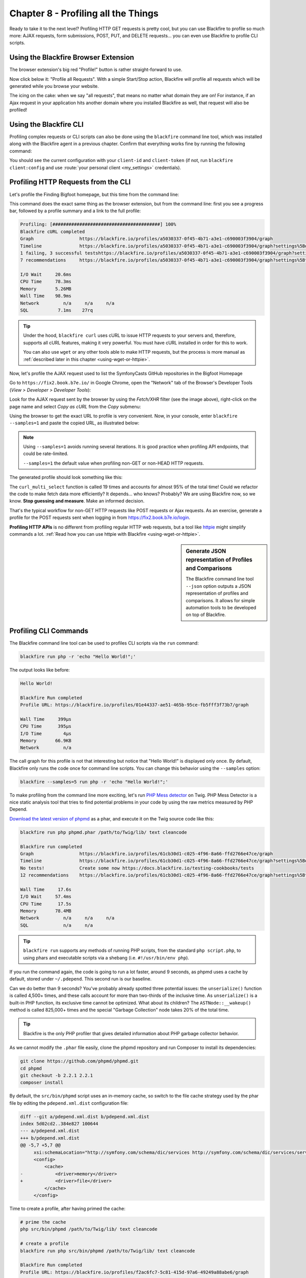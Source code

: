 Chapter 8 - Profiling all the Things
====================================

Ready to take it to the next level? Profiling HTTP GET requests is pretty cool,
but you can use Blackfire to profile so much more: AJAX requests, form
submissions, POST, PUT, and DELETE requests... you can even use Blackfire to
profile CLI scripts.

Using the Blackfire Browser Extension
-------------------------------------

The browser extension's big red "Profile!" button is rather straight-forward to
use.

Now click below it: "Profile all Requests". With a simple Start/Stop action,
Blackfire will profile all requests which will be generated while you browse
your website.

The icing on the cake: when we say "all requests", that means no matter what
domain they are on! For instance, if an Ajax request in your application hits
another domain where you installed Blackfire as well, that request will also be
profiled!

Using the Blackfire CLI
-----------------------

Profiling complex requests or CLI scripts can also be done using the
``blackfire`` command line tool, which was installed along with the Blackfire
agent in a previous chapter. Confirm that everything works fine by running the
following command:

.. code-block:: bash
    :zerocopy:

    blackfire client:config --dump

You should see the current configuration with your ``client-id`` and
``client-token`` (if not, run ``blackfire client:config`` and use :route:`your
personal client <my_settings>` credentials).

Profiling HTTP Requests from the CLI
------------------------------------

Let's profile the Finding Bigfoot homepage, but this time from the command line:

.. code-block:: bash
    :zerocopy:

    blackfire curl https://www.book.b7e.io

This command does the exact same thing as the browser extension, but from the
command line: first you see a progress bar, followed by a profile summary and a
link to the full profile:

.. code-block:: text

    Profiling: [########################################] 100%
    Blackfire cURL completed
    Graph                 https://blackfire.io/profiles/a5030337-0f45-4b71-a3e1-c690003f3904/graph
    Timeline              https://blackfire.io/profiles/a5030337-0f45-4b71-a3e1-c690003f3904/graph?settings%5Bdimension%5D=timeline
    1 failing, 3 successful testshttps://blackfire.io/profiles/a5030337-0f45-4b71-a3e1-c690003f3904/graph?settings%5BtabPane%5D=assertions
    7 recommendations     https://blackfire.io/profiles/a5030337-0f45-4b71-a3e1-c690003f3904/graph?settings%5BtabPane%5D=recommendations

    I/O Wait     20.6ms
    CPU Time     78.3ms
    Memory       5.26MB
    Wall Time    98.9ms
    Network         n/a     n/a     n/a
    SQL           7.1ms    27rq

.. tip::

    Under the hood, ``blackfire curl`` uses cURL to issue HTTP requests to your
    servers and, therefore, supports all cURL features, making it very powerful.
    You must have cURL installed in order for this to work.

    You can also use ``wget`` or any other tools able to make HTTP requests, but
    the process is more manual as :ref:`described later in this chapter
    <using-wget-or-httpie>`.

Now, let's profile the AJAX request used to list the SymfonyCasts GitHub
repositories in the Bigfoot Homepage

Go to ``https://fix2.book.b7e.io/`` in Google Chrome, open the "Network"
tab of the Browser's Developer Tools (*View > Developer > Developer Tools*):

.. image:: ../../../images/book/bigfoot-dev-tools.png
    :width: 700px
    :align: center

Look for the AJAX request sent by the browser by using the *Fetch/XHR* filter (see
the image above), right-click on the page name and select *Copy as cURL*
from the *Copy* submenu:

.. image:: ../../../images/book/bigfoot-copy-as-curl.png
    :width: 700px
    :align: center

Using the browser to get the exact URL to profile is very convenient. Now, in
your console, enter ``blackfire --samples=1`` and paste the copied URL, as
illustrated below:

.. code-block:: bash
    :zerocopy:

    blackfire --samples=1 curl 'https://fix2.book.b7e.io/api/github-organization' \
        -H 'Origin: https://fix2.book.b7e.io' \
        -H 'Accept-Encoding: gzip, deflate' \
        -H 'Accept-Language: en-US,en;q=0.8,fr;q=0.6' \
        -H 'Upgrade-Insecure-Requests: 1' \
        -H 'User-Agent: Mozilla/5.0 (Macintosh; Intel Mac OS X 10_10_5) AppleWebKit/537.36 (KHTML, like Gecko) Chrome/46.0.2490.86 Safari/537.36' \
        -H 'Content-Type: application/x-www-form-urlencoded' \
        -H 'Accept: text/html,application/xhtml+xml,application/xml;q=0.9,image/webp,*/*;q=0.8' \
        -H 'Cache-Control: max-age=0' -H 'Referer: https://fix2.book.b7e.io' \
        -H 'Connection: keep-alive' -H 'DNT: 1' --data 'query=loader' --compressed


.. note::

    Using ``--samples=1`` avoids running several iterations. It is good
    practice when profiling API endpoints, that could be rate-limited.

    ``--samples=1`` the default value when profiling non-GET or non-HEAD HTTP
    requests.

The generated profile should look something like this:

.. raw:: html

    <iframe class="profile" frameborder="0" allowfullscreen src="https://blackfire.io/profiles/6cdc5247-7de1-4024-ae19-e77f834cd3d7/embed"></iframe>

The ``curl_multi_select`` function is called 19 times and accounts for almost
95% of the total time! Could we refactor the code to make fetch data more
efficiently? It depends... who knows? Probably? We are using Blackfire now, so
we know. **Stop guessing and measure**. Make an informed decision.

That's the typical workflow for non-GET HTTP requests like POST requests or
Ajax requests. As an exercise, generate a profile for the POST requests sent
when logging in from `<https://fix2.book.b7e.io/login>`_.

**Profiling HTTP APIs** is no different from profiling regular HTTP web
requests, but a tool like `httpie <https://github.com/jkbrzt/httpie>`_ might
simplify commands a lot. :ref:`Read how you can use httpie with Blackfire
<using-wget-or-httpie>`.

.. sidebar:: Generate JSON representation of Profiles and Comparisons

    The Blackfire command line tool ``--json`` option outputs a JSON
    representation of profiles and comparisons. It allows for simple automation
    tools to be developed on top of Blackfire.

Profiling CLI Commands
----------------------

The Blackfire command line tool can be used to profiles CLI scripts via the
``run`` command:

.. code-block:: bash

    blackfire run php -r 'echo "Hello World!";'

The output looks like before:

.. code-block:: text

    Hello World!

    Blackfire Run completed
    Profile URL: https://blackfire.io/profiles/01e44337-ae51-465b-95ce-fb5fff3f73b7/graph

    Wall Time     399µs
    CPU Time      395µs
    I/O Time        4µs
    Memory       66.9KB
    Network         n/a

The call graph for this profile is not that interesting but notice that "Hello
World!" is displayed only once. By default, Blackfire only runs the code once
for command line scripts. You can change this behavior using the ``--samples``
option:

.. code-block:: php

    blackfire --samples=5 run php -r 'echo "Hello World!";'

To make profiling from the command line more exciting, let's run `PHP Mess
detector <https://phpmd.org/>`_ on Twig. PHP Mess Detector is a nice static
analysis tool that tries to find potential problems in your code by using the
raw metrics measured by PHP Depend.

`Download the latest version of phpmd
<https://phpmd.org/static/latest/phpmd.phar>`_
as a phar, and execute it on the Twig source code like this:

.. code-block:: bash

    blackfire run php phpmd.phar /path/to/Twig/lib/ text cleancode

    Blackfire run completed
    Graph                 https://blackfire.io/profiles/61cb30d1-c025-4f96-8a66-ffd2766e47ce/graph
    Timeline              https://blackfire.io/profiles/61cb30d1-c025-4f96-8a66-ffd2766e47ce/graph?settings%5Bdimension%5D=timeline
    No tests!             Create some now https://docs.blackfire.io/testing-cookbooks/tests
    12 recommendations    https://blackfire.io/profiles/61cb30d1-c025-4f96-8a66-ffd2766e47ce/graph?settings%5BtabPane%5D=recommendations

    Wall Time     17.6s
    I/O Wait     57.4ms
    CPU Time      17.5s
    Memory       78.4MB
    Network         n/a     n/a     n/a
    SQL             n/a     n/a

.. tip::

    ``blackfire run`` supports any methods of running PHP scripts, from the
    standard ``php script.php``, to using phars and executable scripts via a
    shebang (i.e. ``#!/usr/bin/env php``).

If you run the command again, the code is going to run a lot faster, around 9
seconds, as phpmd uses a cache by default, stored under ``~/.pdepend``. This
second run is our baseline.

Can we do better than 9 seconds? You've probably already spotted three
potential issues: the ``unserialize()`` function is called 4,500+ times, and
these calls account for more than two-thirds of the inclusive time. As
``unserialize()`` is a built-in PHP function, its exclusive time cannot be
optimized. What about its children? The ``ASTNode::__wakeup()`` method is
called 825,000+ times and the special "Garbage Collection" node takes 20% of
the total time.

.. tip::

    Blackfire is the only PHP profiler that gives detailed information about
    PHP garbage collector behavior.

As we cannot modify the ``.phar`` file easily, clone the phpmd repository and
run Composer to install its dependencies:

.. code-block:: bash

    git clone https://github.com/phpmd/phpmd.git
    cd phpmd
    git checkout -b 2.2.1 2.2.1
    composer install

By default, the ``src/bin/phpmd`` script uses an in-memory cache, so switch to
the file cache strategy used by the phar file by editing the
``pdepend.xml.dist`` configuration file:

.. code-block:: diff

    diff --git a/pdepend.xml.dist b/pdepend.xml.dist
    index 5d02cd2..384e827 100644
    --- a/pdepend.xml.dist
    +++ b/pdepend.xml.dist
    @@ -5,7 +5,7 @@
         xsi:schemaLocation="http://symfony.com/schema/dic/services http://symfony.com/schema/dic/services/services-1.0.xsd">
         <config>
             <cache>
    -            <driver>memory</driver>
    +            <driver>file</driver>
             </cache>
         </config>

Time to create a profile, after having primed the cache:

.. code-block:: bash

    # prime the cache
    php src/bin/phpmd /path/to/Twig/lib/ text cleancode

    # create a profile
    blackfire run php src/bin/phpmd /path/to/Twig/lib/ text cleancode

    Blackfire Run completed
    Profile URL: https://blackfire.io/profiles/f2ac6fc7-5c81-415d-97a6-49249a88abe6/graph

    Wall Time     9.27s
    CPU Time      8.86s
    I/O Time      412ms
    Memory         40MB
    Network         n/a

Adding a cache to ``FileCacheDriver::restoreFile()``, the ``unserialize()``
parent, avoids the unserialization of the same content over and over again:

.. code-block:: diff

    index dedde40..3ae43d9 100644
    --- a/src/main/php/PDepend/Util/Cache/Driver/FileCacheDriver.php
    +++ b/src/main/php/PDepend/Util/Cache/Driver/FileCacheDriver.php
    @@ -180,11 +180,17 @@ class FileCacheDriver implements CacheDriver
          */
         public function restore($key, $hash = null)
         {
    +        static $cache = array();
    +
    +        if (array_key_exists($key.'__'.$hash, $cache)) {
    +            return $cache[$key.'__'.$hash];
    +        }
    +
             $file = $this->getCacheFile($key);
             if (file_exists($file)) {
    -            return $this->restoreFile($file, $hash);
    +            return $cache[$key.'__'.$hash] = $this->restoreFile($file, $hash);
             }
    -        return null;
    +        return $cache[$key.'__'.$hash] = null;
         }

         /**

After applying the patch, generate a new profile:

.. code-block:: bash

    blackfire run php src/bin/phpmd /path/to/Twig/lib/ text cleancode

    Blackfire Run completed
    Profile URL: https://blackfire.io/profiles/a41fd400-a3b6-492f-996f-38e2638f5327/graph

    Wall Time      3.8s
    CPU  Time     3.42s
    I/O  Time     383ms
    Memory         68MB
    Network         n/a

Go to your Blackfire dashboard and compare the two profiles. You can see that
**the trade-off for having a faster code is a significant memory consumption
increase**. On the call graph, check that the main source of performance gains
indeed comes from the drastic reduction of the number of ``unseralize()`` calls.

The other possible optimization comes from the special "Garbage Collection"
node, which aggregates the resources consumed by PHP garbage collector. The
garbage collection runs were not able to free up any memory (memory is 0 in the
node details), so disabling it (via ``-d zend.enable_gc=0`` on the CLI or
``gc_disable()`` in the PHP code) should be safe and should make our code even
faster:

.. code-block:: bash

    blackfire run php -d zend.enable_gc=0 src/bin/phpmd /path/to/Twig/lib/ text cleancode

    Blackfire Run completed
    Profile URL: https://blackfire.io/profiles/342ef846-1de2-465c-bdf6-ef71bfb494c3/graph

    Wall Time     2.54s
    CPU  Time     2.19s
    I/O  Time     346ms
    Memory       68.1MB
    Network         n/a

Indeed, this makes our code much faster without any memory consumption increase:

.. raw:: html

    <!-- https://blackfire.io/profiles/compare/a4c105b0-0f60-4ef5-aa97-6e651a285e5c/embed?callname=PDepend%5CSource%5CAST%5CASTNode%3A%3A__wakeup&selected=PDepend%5CSource%5CAST%5CASTNode%3A%3A__wakeup&settings%5Bdimension%5D=wt&settings%5Bdisplay%5D=focused&settings%5BtabPane%5D=nodes -->
    <iframe class="profile" frameborder="0" allowfullscreen src="https://goo.gl/KhofcH"></iframe>

.. note::

    If you want to learn more about how garbage collecting works in PHP, please
    read `Anthony Ferrara's very detailed blog post
    <https://blog.ircmaxell.com/2014/12/what-about-garbage.html>`_.

You might be thinking that adding some cache is the only fix that can optimize
an application, but that's just because we have chosen our examples for their
simplicity and the small code changes needed to make them faster.

In modern web applications, the common fixes are the reduction of the number of
SQL queries and the number of external HTTP requests (API calls). Avoiding
running the same code more than once is always a good idea anyway, and Blackfire
lets you spot those occurrences. The inclusion of SQL queries and HTTP requests
in your profiles will be discussed in a coming chapter.

.. sidebar:: Profiling consumers and daemons

    Profiling consumers and daemons is a totally different story as they run
    for a very long period of time. Auto-instrumentation, as done by Blackfire
    by default, cannot work in these cases. This is a topic for a future
    chapter, as we first need to learn about manually instrumenting your code.

.. _how-does-blackfire-work:

How does Blackfire work?
------------------------

Nobody likes using "magic" tools, at least not developers. At first, you
probably thought Blackfire was magic because of some unasked and unanswered
questions. How does Blackfire know when to instrument your code?

Would you like to understand how Blackfire works behind the scene? Read on. If
you don't like seeing magicians reveal their tricks, you can safely jump to the
next section.

The main task of the browser extension and the blackfire command line
tool is to trigger a profile by modifying the HTTP request or the CLI command,
which in turns enables code instrumentation.

For HTTP requests, Blackfire adds a header, ``X-Blackfire-Query``. The header
value contains the profile configuration (like the number of samples, ...) and
a signature that identifies the user triggering the profile.

For CLI scripts, Blackfire defines an environment variable,
``BLACKFIRE_QUERY``, and its value is the same as for HTTP requests.

When populating this HTTP header or environment variable, Blackfire appends a
signature generated by Blackfire's servers. When a request is received by your
servers (or a command line script is run), the very first job of Blackfire is to
check this signature. If the signature is invalid or the user is not authorized
to run a profile (or if the value is missing altogether), instrumentation is
disabled. To avoid leaking the fact that Blackfire is installed, the request is
handled as if nothing happened.

In a nutshell, **Blackfire overhead is negligible except when a profile is
requested** with an authorized signature in which case instrumentation is
activated.

.. _using-wget-or-httpie:

Using ``wget`` or any other HTTP tool instead of ``curl`` is no different. As
``blackfire run`` defines the ``BLACKFIRE_QUERY`` environment variable, use it
to populate the ``X-Blackfire-Query`` header:

.. code-block:: bash

    # replace blackfire curl
    blackfire run sh -c 'curl -H "X-Blackfire-Query: $BLACKFIRE_QUERY" http://example.com/ > /dev/null'

    # use wget instead of cURL
    blackfire run sh -c 'wget --header="X-Blackfire-Query: $BLACKFIRE_QUERY" http://example.com/ > /dev/null'

For HTTP APIs, try `httpie <https://github.com/jkbrzt/httpie>`_ as a great
alternative to cURL:

.. code-block:: bash

    blackfire run sh -c 'http --json PUT example.org name=Fabien "X-Blackfire-Query:$BLACKFIRE_QUERY" > /dev/null'

.. sidebar:: A Word about Security

    Blackfire signatures use a public/private key cryptographic system; the
    signatures use `Ed25519 cryptography <https://ed25519.cr.yp.to/>`_. Ed25519
    generates short signatures that are embedded in HTTP headers while ensuring
    state-of-the-art security and performance (more about security in our
    `Blackfire Security Model <https://blog.blackfire.io/credentials.html>`_
    blog post).

.. _auto-instrumentation:

Auto Instrumentation
--------------------

**No code change is needed to enable Blackfire**. Everything happens from the
outside as explained in the previous section.

**Auto-instrumentation** is very convenient, but it also allows Blackfire to
profile way more than any other profiler as it can hook into the PHP engine
very early on and stop the instrumentation very late; just a few examples of
what Blackfire can profile thanks to auto-instrumentation: destructors, the PHP
garbage collector, sessions, PHP file compilations, OPcache, and more.

Conclusion
----------

The Blackfire command line tool is the best way to profile any code and do some
basic automation. The `profiling CLI commands
<https://docs.blackfire.io/profiling-cookbooks/profiling-cli>`_ and
`profiling HTTP requests
<https://docs.blackfire.io/profiling-cookbooks/profiling-http-via-cli>`_
cookbooks are a good reference for all supported options.

Time again to profile your own applications and see if you can find some more
bottlenecks. If you get stuck making sense of the call graph, that's the topic
of the next chapter.

